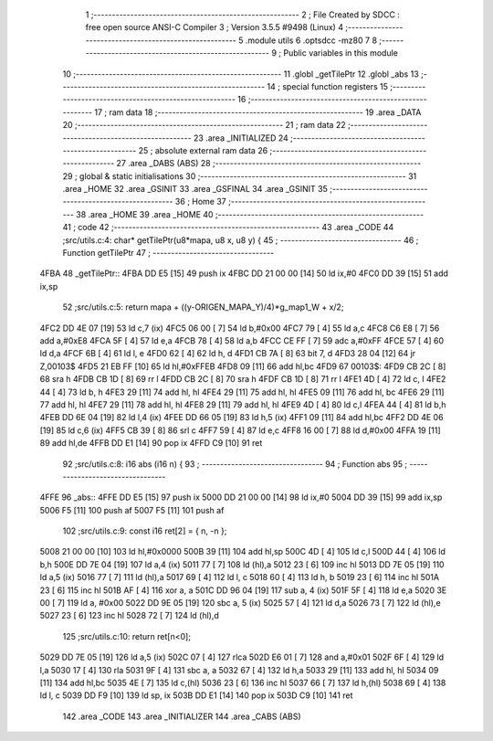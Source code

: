                               1 ;--------------------------------------------------------
                              2 ; File Created by SDCC : free open source ANSI-C Compiler
                              3 ; Version 3.5.5 #9498 (Linux)
                              4 ;--------------------------------------------------------
                              5 	.module utils
                              6 	.optsdcc -mz80
                              7 	
                              8 ;--------------------------------------------------------
                              9 ; Public variables in this module
                             10 ;--------------------------------------------------------
                             11 	.globl _getTilePtr
                             12 	.globl _abs
                             13 ;--------------------------------------------------------
                             14 ; special function registers
                             15 ;--------------------------------------------------------
                             16 ;--------------------------------------------------------
                             17 ; ram data
                             18 ;--------------------------------------------------------
                             19 	.area _DATA
                             20 ;--------------------------------------------------------
                             21 ; ram data
                             22 ;--------------------------------------------------------
                             23 	.area _INITIALIZED
                             24 ;--------------------------------------------------------
                             25 ; absolute external ram data
                             26 ;--------------------------------------------------------
                             27 	.area _DABS (ABS)
                             28 ;--------------------------------------------------------
                             29 ; global & static initialisations
                             30 ;--------------------------------------------------------
                             31 	.area _HOME
                             32 	.area _GSINIT
                             33 	.area _GSFINAL
                             34 	.area _GSINIT
                             35 ;--------------------------------------------------------
                             36 ; Home
                             37 ;--------------------------------------------------------
                             38 	.area _HOME
                             39 	.area _HOME
                             40 ;--------------------------------------------------------
                             41 ; code
                             42 ;--------------------------------------------------------
                             43 	.area _CODE
                             44 ;src/utils.c:4: char* getTilePtr(u8*mapa, u8 x, u8 y) {
                             45 ;	---------------------------------
                             46 ; Function getTilePtr
                             47 ; ---------------------------------
   4FBA                      48 _getTilePtr::
   4FBA DD E5         [15]   49 	push	ix
   4FBC DD 21 00 00   [14]   50 	ld	ix,#0
   4FC0 DD 39         [15]   51 	add	ix,sp
                             52 ;src/utils.c:5: return mapa + ((y-ORIGEN_MAPA_Y)/4)*g_map1_W + x/2;
   4FC2 DD 4E 07      [19]   53 	ld	c,7 (ix)
   4FC5 06 00         [ 7]   54 	ld	b,#0x00
   4FC7 79            [ 4]   55 	ld	a,c
   4FC8 C6 E8         [ 7]   56 	add	a,#0xE8
   4FCA 5F            [ 4]   57 	ld	e,a
   4FCB 78            [ 4]   58 	ld	a,b
   4FCC CE FF         [ 7]   59 	adc	a,#0xFF
   4FCE 57            [ 4]   60 	ld	d,a
   4FCF 6B            [ 4]   61 	ld	l, e
   4FD0 62            [ 4]   62 	ld	h, d
   4FD1 CB 7A         [ 8]   63 	bit	7, d
   4FD3 28 04         [12]   64 	jr	Z,00103$
   4FD5 21 EB FF      [10]   65 	ld	hl,#0xFFEB
   4FD8 09            [11]   66 	add	hl,bc
   4FD9                      67 00103$:
   4FD9 CB 2C         [ 8]   68 	sra	h
   4FDB CB 1D         [ 8]   69 	rr	l
   4FDD CB 2C         [ 8]   70 	sra	h
   4FDF CB 1D         [ 8]   71 	rr	l
   4FE1 4D            [ 4]   72 	ld	c, l
   4FE2 44            [ 4]   73 	ld	b, h
   4FE3 29            [11]   74 	add	hl, hl
   4FE4 29            [11]   75 	add	hl, hl
   4FE5 09            [11]   76 	add	hl, bc
   4FE6 29            [11]   77 	add	hl, hl
   4FE7 29            [11]   78 	add	hl, hl
   4FE8 29            [11]   79 	add	hl, hl
   4FE9 4D            [ 4]   80 	ld	c,l
   4FEA 44            [ 4]   81 	ld	b,h
   4FEB DD 6E 04      [19]   82 	ld	l,4 (ix)
   4FEE DD 66 05      [19]   83 	ld	h,5 (ix)
   4FF1 09            [11]   84 	add	hl,bc
   4FF2 DD 4E 06      [19]   85 	ld	c,6 (ix)
   4FF5 CB 39         [ 8]   86 	srl	c
   4FF7 59            [ 4]   87 	ld	e,c
   4FF8 16 00         [ 7]   88 	ld	d,#0x00
   4FFA 19            [11]   89 	add	hl,de
   4FFB DD E1         [14]   90 	pop	ix
   4FFD C9            [10]   91 	ret
                             92 ;src/utils.c:8: i16 abs (i16 n) {
                             93 ;	---------------------------------
                             94 ; Function abs
                             95 ; ---------------------------------
   4FFE                      96 _abs::
   4FFE DD E5         [15]   97 	push	ix
   5000 DD 21 00 00   [14]   98 	ld	ix,#0
   5004 DD 39         [15]   99 	add	ix,sp
   5006 F5            [11]  100 	push	af
   5007 F5            [11]  101 	push	af
                            102 ;src/utils.c:9: const i16 ret[2] = { n, -n };
   5008 21 00 00      [10]  103 	ld	hl,#0x0000
   500B 39            [11]  104 	add	hl,sp
   500C 4D            [ 4]  105 	ld	c,l
   500D 44            [ 4]  106 	ld	b,h
   500E DD 7E 04      [19]  107 	ld	a,4 (ix)
   5011 77            [ 7]  108 	ld	(hl),a
   5012 23            [ 6]  109 	inc	hl
   5013 DD 7E 05      [19]  110 	ld	a,5 (ix)
   5016 77            [ 7]  111 	ld	(hl),a
   5017 69            [ 4]  112 	ld	l, c
   5018 60            [ 4]  113 	ld	h, b
   5019 23            [ 6]  114 	inc	hl
   501A 23            [ 6]  115 	inc	hl
   501B AF            [ 4]  116 	xor	a, a
   501C DD 96 04      [19]  117 	sub	a, 4 (ix)
   501F 5F            [ 4]  118 	ld	e,a
   5020 3E 00         [ 7]  119 	ld	a, #0x00
   5022 DD 9E 05      [19]  120 	sbc	a, 5 (ix)
   5025 57            [ 4]  121 	ld	d,a
   5026 73            [ 7]  122 	ld	(hl),e
   5027 23            [ 6]  123 	inc	hl
   5028 72            [ 7]  124 	ld	(hl),d
                            125 ;src/utils.c:10: return ret[n<0];
   5029 DD 7E 05      [19]  126 	ld	a,5 (ix)
   502C 07            [ 4]  127 	rlca
   502D E6 01         [ 7]  128 	and	a,#0x01
   502F 6F            [ 4]  129 	ld	l,a
   5030 17            [ 4]  130 	rla
   5031 9F            [ 4]  131 	sbc	a, a
   5032 67            [ 4]  132 	ld	h,a
   5033 29            [11]  133 	add	hl, hl
   5034 09            [11]  134 	add	hl,bc
   5035 4E            [ 7]  135 	ld	c,(hl)
   5036 23            [ 6]  136 	inc	hl
   5037 66            [ 7]  137 	ld	h,(hl)
   5038 69            [ 4]  138 	ld	l, c
   5039 DD F9         [10]  139 	ld	sp, ix
   503B DD E1         [14]  140 	pop	ix
   503D C9            [10]  141 	ret
                            142 	.area _CODE
                            143 	.area _INITIALIZER
                            144 	.area _CABS (ABS)
